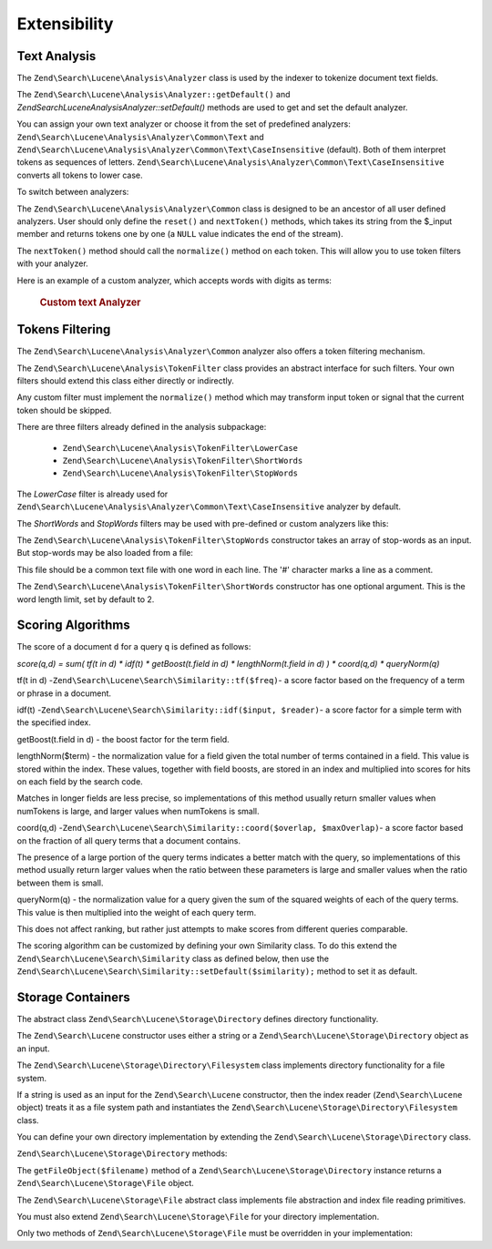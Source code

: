 .. _zendsearch.lucene.extending:

Extensibility
=============

.. _zendsearch.lucene.extending.analysis:

Text Analysis
-------------

The ``Zend\Search\Lucene\Analysis\Analyzer`` class is used by the indexer to tokenize document text fields.

The ``Zend\Search\Lucene\Analysis\Analyzer::getDefault()`` and *Zend\Search\Lucene\Analysis\Analyzer::setDefault()*
methods are used to get and set the default analyzer.

You can assign your own text analyzer or choose it from the set of predefined analyzers:
``Zend\Search\Lucene\Analysis\Analyzer\Common\Text`` and
``Zend\Search\Lucene\Analysis\Analyzer\Common\Text\CaseInsensitive`` (default). Both of them interpret tokens as
sequences of letters. ``Zend\Search\Lucene\Analysis\Analyzer\Common\Text\CaseInsensitive`` converts all tokens to
lower case.

To switch between analyzers:

.. code-block:: php
   :linenos:

   Zend\Search\Lucene\Analysis\Analyzer::setDefault(
       new Zend\Search\Lucene\Analysis\Analyzer\Common\Text());
   ...
   $index->addDocument($doc);

The ``Zend\Search\Lucene\Analysis\Analyzer\Common`` class is designed to be an ancestor of all user defined
analyzers. User should only define the ``reset()`` and ``nextToken()`` methods, which takes its string from the
$_input member and returns tokens one by one (a ``NULL`` value indicates the end of the stream).

The ``nextToken()`` method should call the ``normalize()`` method on each token. This will allow you to use token
filters with your analyzer.

Here is an example of a custom analyzer, which accepts words with digits as terms:



      .. _zendsearch.lucene.extending.analysis.example-1:

      .. rubric:: Custom text Analyzer

      .. code-block:: php
         :linenos:

         /**
          * Here is a custom text analyser, which treats words with digits as
          * one term
          */

         class My_Analyzer extends Zend\Search\Lucene\Analysis\Analyzer\Common
         {
             private $_position;

             /**
              * Reset token stream
              */
             public function reset()
             {
                 $this->_position = 0;
             }

             /**
              * Tokenization stream API
              * Get next token
              * Returns null at the end of stream
              *
              * @return Zend\Search\Lucene\Analysis\Token|null
              */
             public function nextToken()
             {
                 if ($this->_input === null) {
                     return null;
                 }

                 while ($this->_position < strlen($this->_input)) {
                     // skip white space
                     while ($this->_position < strlen($this->_input) &&
                            !ctype_alnum( $this->_input[$this->_position] )) {
                         $this->_position++;
                     }

                     $termStartPosition = $this->_position;

                     // read token
                     while ($this->_position < strlen($this->_input) &&
                            ctype_alnum( $this->_input[$this->_position] )) {
                         $this->_position++;
                     }

                     // Empty token, end of stream.
                     if ($this->_position == $termStartPosition) {
                         return null;
                     }

                     $token = new Zend\Search\Lucene\Analysis\Token(
                                               substr($this->_input,
                                                      $termStartPosition,
                                                      $this->_position -
                                                      $termStartPosition),
                                               $termStartPosition,
                                               $this->_position);
                     $token = $this->normalize($token);
                     if ($token !== null) {
                         return $token;
                     }
                     // Continue if token is skipped
                 }

                 return null;
             }
         }

         Zend\Search\Lucene\Analysis\Analyzer::setDefault(
             new My_Analyzer());



.. _zendsearch.lucene.extending.filters:

Tokens Filtering
----------------

The ``Zend\Search\Lucene\Analysis\Analyzer\Common`` analyzer also offers a token filtering mechanism.

The ``Zend\Search\Lucene\Analysis\TokenFilter`` class provides an abstract interface for such filters. Your own
filters should extend this class either directly or indirectly.

Any custom filter must implement the ``normalize()`` method which may transform input token or signal that the
current token should be skipped.

There are three filters already defined in the analysis subpackage:



   - ``Zend\Search\Lucene\Analysis\TokenFilter\LowerCase``

   - ``Zend\Search\Lucene\Analysis\TokenFilter\ShortWords``

   - ``Zend\Search\Lucene\Analysis\TokenFilter\StopWords``



The *LowerCase* filter is already used for ``Zend\Search\Lucene\Analysis\Analyzer\Common\Text\CaseInsensitive``
analyzer by default.

The *ShortWords* and *StopWords* filters may be used with pre-defined or custom analyzers like this:

.. code-block:: php
   :linenos:

   $stopWords = array('a', 'an', 'at', 'the', 'and', 'or', 'is', 'am');
   $stopWordsFilter =
       new Zend\Search\Lucene\Analysis\TokenFilter\StopWords($stopWords);

   $analyzer =
       new Zend\Search\Lucene\Analysis\Analyzer\Common\TextNum\CaseInsensitive();
   $analyzer->addFilter($stopWordsFilter);

   Zend\Search\Lucene\Analysis\Analyzer::setDefault($analyzer);

.. code-block:: php
   :linenos:

   $shortWordsFilter = new Zend\Search\Lucene\Analysis\TokenFilter\ShortWords();

   $analyzer =
       new Zend\Search\Lucene\Analysis\Analyzer\Common\TextNum\CaseInsensitive();
   $analyzer->addFilter($shortWordsFilter);

   Zend\Search\Lucene\Analysis\Analyzer::setDefault($analyzer);

The ``Zend\Search\Lucene\Analysis\TokenFilter\StopWords`` constructor takes an array of stop-words as an input. But
stop-words may be also loaded from a file:

.. code-block:: php
   :linenos:

   $stopWordsFilter = new Zend\Search\Lucene\Analysis\TokenFilter\StopWords();
   $stopWordsFilter->loadFromFile($my_stopwords_file);

   $analyzer =
      new Zend\Search\Lucene\Analysis\Analyzer\Common\TextNum\CaseInsensitive();
   $analyzer->addFilter($stopWordsFilter);

   Zend\Search\Lucene\Analysis\Analyzer::setDefault($analyzer);

This file should be a common text file with one word in each line. The '#' character marks a line as a comment.

The ``Zend\Search\Lucene\Analysis\TokenFilter\ShortWords`` constructor has one optional argument. This is the word
length limit, set by default to 2.

.. _zendsearch.lucene.extending.scoring:

Scoring Algorithms
------------------

The score of a document ``d`` for a query ``q`` is defined as follows:

*score(q,d) = sum( tf(t in d) * idf(t) * getBoost(t.field in d) * lengthNorm(t.field in d) ) * coord(q,d) *
queryNorm(q)*

tf(t in d) -``Zend\Search\Lucene\Search\Similarity::tf($freq)``- a score factor based on the frequency of a term or
phrase in a document.

idf(t) -``Zend\Search\Lucene\Search\Similarity::idf($input, $reader)``- a score factor for a simple term with the
specified index.

getBoost(t.field in d) - the boost factor for the term field.

lengthNorm($term) - the normalization value for a field given the total number of terms contained in a field. This
value is stored within the index. These values, together with field boosts, are stored in an index and multiplied
into scores for hits on each field by the search code.

Matches in longer fields are less precise, so implementations of this method usually return smaller values when
numTokens is large, and larger values when numTokens is small.

coord(q,d) -``Zend\Search\Lucene\Search\Similarity::coord($overlap, $maxOverlap)``- a score factor based on the
fraction of all query terms that a document contains.

The presence of a large portion of the query terms indicates a better match with the query, so implementations of
this method usually return larger values when the ratio between these parameters is large and smaller values when
the ratio between them is small.

queryNorm(q) - the normalization value for a query given the sum of the squared weights of each of the query terms.
This value is then multiplied into the weight of each query term.

This does not affect ranking, but rather just attempts to make scores from different queries comparable.

The scoring algorithm can be customized by defining your own Similarity class. To do this extend the
``Zend\Search\Lucene\Search\Similarity`` class as defined below, then use the
``Zend\Search\Lucene\Search\Similarity::setDefault($similarity);`` method to set it as default.

.. code-block:: php
   :linenos:

   class MySimilarity extends Zend\Search\Lucene\Search\Similarity {
       public function lengthNorm($fieldName, $numTerms) {
           return 1.0/sqrt($numTerms);
       }

       public function queryNorm($sumOfSquaredWeights) {
           return 1.0/sqrt($sumOfSquaredWeights);
       }

       public function tf($freq) {
           return sqrt($freq);
       }

       /**
        * It's not used now. Computes the amount of a sloppy phrase match,
        * based on an edit distance.
        */
       public function sloppyFreq($distance) {
           return 1.0;
       }

       public function idfFreq($docFreq, $numDocs) {
           return log($numDocs/(float)($docFreq+1)) + 1.0;
       }

       public function coord($overlap, $maxOverlap) {
           return $overlap/(float)$maxOverlap;
       }
   }

   $mySimilarity = new MySimilarity();
   Zend\Search\Lucene\Search\Similarity::setDefault($mySimilarity);

.. _zendsearch.lucene.extending.storage:

Storage Containers
------------------

The abstract class ``Zend\Search\Lucene\Storage\Directory`` defines directory functionality.

The ``Zend\Search\Lucene`` constructor uses either a string or a ``Zend\Search\Lucene\Storage\Directory`` object as
an input.

The ``Zend\Search\Lucene\Storage\Directory\Filesystem`` class implements directory functionality for a file system.

If a string is used as an input for the ``Zend\Search\Lucene`` constructor, then the index reader
(``Zend\Search\Lucene`` object) treats it as a file system path and instantiates the
``Zend\Search\Lucene\Storage\Directory\Filesystem`` class.

You can define your own directory implementation by extending the ``Zend\Search\Lucene\Storage\Directory`` class.

``Zend\Search\Lucene\Storage\Directory`` methods:

.. code-block:: php
   :linenos:

   abstract class Zend\Search\Lucene\Storage\Directory {
   /**
    * Closes the store.
    *
    * @return void
    */
   abstract function close();

   /**
    * Creates a new, empty file in the directory with the given $filename.
    *
    * @param string $name
    * @return void
    */
   abstract function createFile($filename);

   /**
    * Removes an existing $filename in the directory.
    *
    * @param string $filename
    * @return void
    */
   abstract function deleteFile($filename);

   /**
    * Returns true if a file with the given $filename exists.
    *
    * @param string $filename
    * @return boolean
    */
   abstract function fileExists($filename);

   /**
    * Returns the length of a $filename in the directory.
    *
    * @param string $filename
    * @return integer
    */
   abstract function fileLength($filename);

   /**
    * Returns the UNIX timestamp $filename was last modified.
    *
    * @param string $filename
    * @return integer
    */
   abstract function fileModified($filename);

   /**
    * Renames an existing file in the directory.
    *
    * @param string $from
    * @param string $to
    * @return void
    */
   abstract function renameFile($from, $to);

   /**
    * Sets the modified time of $filename to now.
    *
    * @param string $filename
    * @return void
    */
   abstract function touchFile($filename);

   /**
    * Returns a Zend\Search\Lucene\Storage\File object for a given
    * $filename in the directory.
    *
    * @param string $filename
    * @return Zend\Search\Lucene\Storage\File
    */
   abstract function getFileObject($filename);

   }

The ``getFileObject($filename)`` method of a ``Zend\Search\Lucene\Storage\Directory`` instance returns a
``Zend\Search\Lucene\Storage\File`` object.

The ``Zend\Search\Lucene\Storage\File`` abstract class implements file abstraction and index file reading
primitives.

You must also extend ``Zend\Search\Lucene\Storage\File`` for your directory implementation.

Only two methods of ``Zend\Search\Lucene\Storage\File`` must be overridden in your implementation:

.. code-block:: php
   :linenos:

   class MyFile extends Zend\Search\Lucene\Storage\File {
       /**
        * Sets the file position indicator and advances the file pointer.
        * The new position, measured in bytes from the beginning of the file,
        * is obtained by adding offset to the position specified by whence,
        * whose values are defined as follows:
        * SEEK_SET - Set position equal to offset bytes.
        * SEEK_CUR - Set position to current location plus offset.
        * SEEK_END - Set position to end-of-file plus offset. (To move to
        * a position before the end-of-file, you need to pass a negative value
        * in offset.)
        * Upon success, returns 0; otherwise, returns -1
        *
        * @param integer $offset
        * @param integer $whence
        * @return integer
        */
       public function seek($offset, $whence=SEEK_SET) {
           ...
       }

       /**
        * Read a $length bytes from the file and advance the file pointer.
        *
        * @param integer $length
        * @return string
        */
       protected function _fread($length=1) {
           ...
       }
   }


